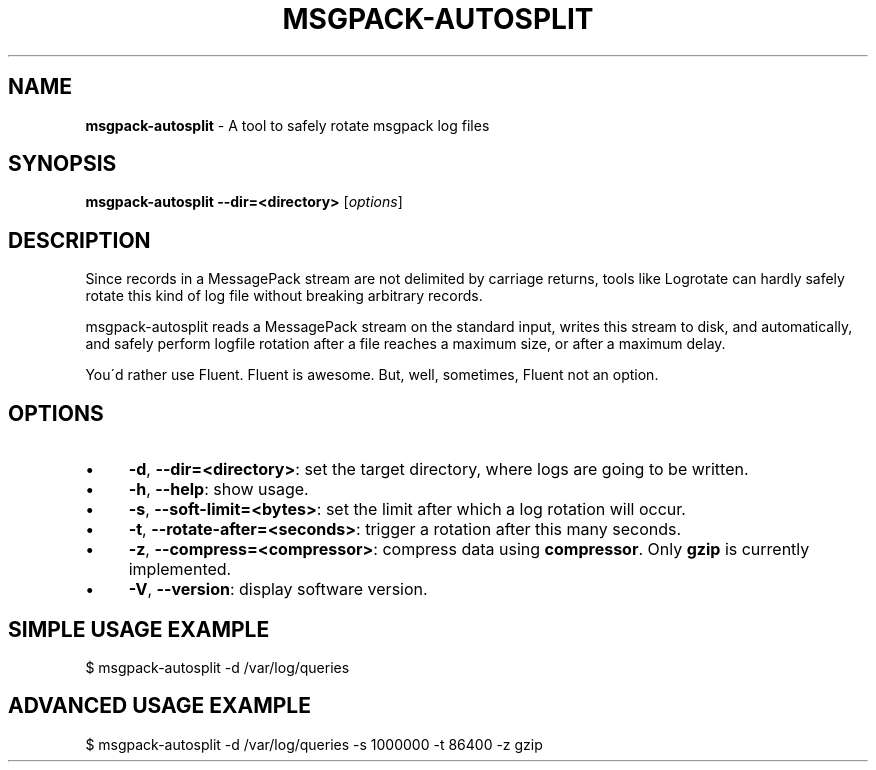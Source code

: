 .\" generated with Ronn/v0.7.3
.\" http://github.com/rtomayko/ronn/tree/0.7.3
.
.TH "MSGPACK\-AUTOSPLIT" "8" "January 2014" "" ""
.
.SH "NAME"
\fBmsgpack\-autosplit\fR \- A tool to safely rotate msgpack log files
.
.SH "SYNOPSIS"
\fBmsgpack\-autosplit\fR \fB\-\-dir=<directory>\fR [\fIoptions\fR]
.
.SH "DESCRIPTION"
Since records in a MessagePack stream are not delimited by carriage returns, tools like Logrotate can hardly safely rotate this kind of log file without breaking arbitrary records\.
.
.P
msgpack\-autosplit reads a MessagePack stream on the standard input, writes this stream to disk, and automatically, and safely perform logfile rotation after a file reaches a maximum size, or after a maximum delay\.
.
.P
You\'d rather use Fluent\. Fluent is awesome\. But, well, sometimes, Fluent not an option\.
.
.SH "OPTIONS"
.
.IP "\(bu" 4
\fB\-d\fR, \fB\-\-dir=<directory>\fR: set the target directory, where logs are going to be written\.
.
.IP "\(bu" 4
\fB\-h\fR, \fB\-\-help\fR: show usage\.
.
.IP "\(bu" 4
\fB\-s\fR, \fB\-\-soft\-limit=<bytes>\fR: set the limit after which a log rotation will occur\.
.
.IP "\(bu" 4
\fB\-t\fR, \fB\-\-rotate\-after=<seconds>\fR: trigger a rotation after this many seconds\.
.
.IP "\(bu" 4
\fB\-z\fR, \fB\-\-compress=<compressor>\fR: compress data using \fBcompressor\fR\. Only \fBgzip\fR is currently implemented\.
.
.IP "\(bu" 4
\fB\-V\fR, \fB\-\-version\fR: display software version\.
.
.IP "" 0
.
.SH "SIMPLE USAGE EXAMPLE"
.
.nf

$ msgpack\-autosplit \-d /var/log/queries
.
.fi
.
.SH "ADVANCED USAGE EXAMPLE"
.
.nf

$ msgpack\-autosplit \-d /var/log/queries \-s 1000000 \-t 86400 \-z gzip
.
.fi

